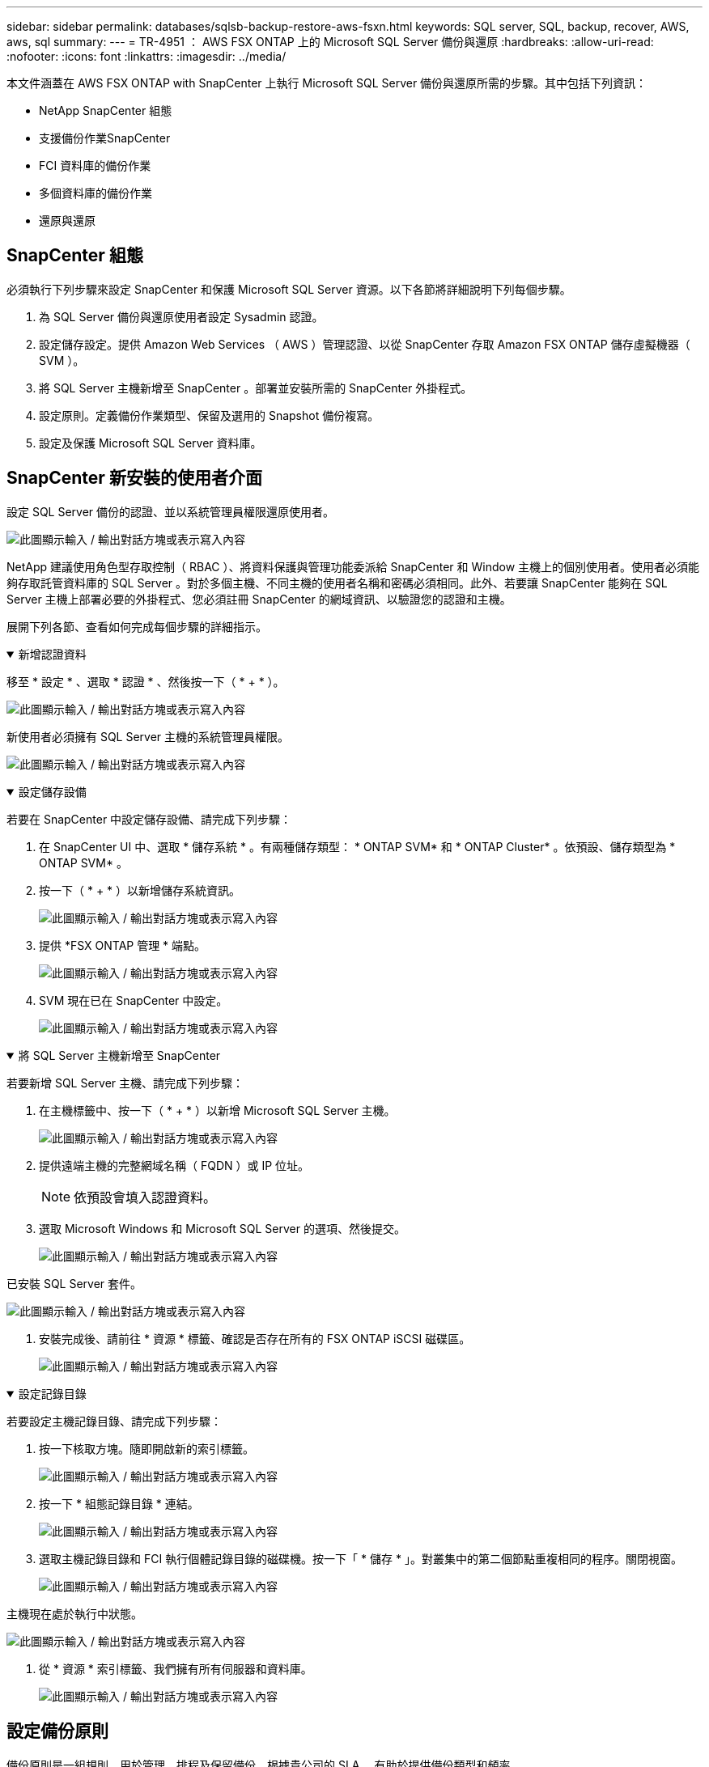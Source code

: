 ---
sidebar: sidebar 
permalink: databases/sqlsb-backup-restore-aws-fsxn.html 
keywords: SQL server, SQL, backup, recover, AWS, aws, sql 
summary:  
---
= TR-4951 ： AWS FSX ONTAP 上的 Microsoft SQL Server 備份與還原
:hardbreaks:
:allow-uri-read: 
:nofooter: 
:icons: font
:linkattrs: 
:imagesdir: ../media/


[role="lead"]
本文件涵蓋在 AWS FSX ONTAP with SnapCenter 上執行 Microsoft SQL Server 備份與還原所需的步驟。其中包括下列資訊：

* NetApp SnapCenter 組態
* 支援備份作業SnapCenter
* FCI 資料庫的備份作業
* 多個資料庫的備份作業
* 還原與還原




== SnapCenter 組態

必須執行下列步驟來設定 SnapCenter 和保護 Microsoft SQL Server 資源。以下各節將詳細說明下列每個步驟。

. 為 SQL Server 備份與還原使用者設定 Sysadmin 認證。
. 設定儲存設定。提供 Amazon Web Services （ AWS ）管理認證、以從 SnapCenter 存取 Amazon FSX ONTAP 儲存虛擬機器（ SVM ）。
. 將 SQL Server 主機新增至 SnapCenter 。部署並安裝所需的 SnapCenter 外掛程式。
. 設定原則。定義備份作業類型、保留及選用的 Snapshot 備份複寫。
. 設定及保護 Microsoft SQL Server 資料庫。




== SnapCenter 新安裝的使用者介面

設定 SQL Server 備份的認證、並以系統管理員權限還原使用者。

image:sqlsb-aws-image1.png["此圖顯示輸入 / 輸出對話方塊或表示寫入內容"]

NetApp 建議使用角色型存取控制（ RBAC ）、將資料保護與管理功能委派給 SnapCenter 和 Window 主機上的個別使用者。使用者必須能夠存取託管資料庫的 SQL Server 。對於多個主機、不同主機的使用者名稱和密碼必須相同。此外、若要讓 SnapCenter 能夠在 SQL Server 主機上部署必要的外掛程式、您必須註冊 SnapCenter 的網域資訊、以驗證您的認證和主機。

展開下列各節、查看如何完成每個步驟的詳細指示。

.新增認證資料
[%collapsible%open]
====
移至 * 設定 * 、選取 * 認證 * 、然後按一下（ * + * ）。

image:sqlsb-aws-image2.png["此圖顯示輸入 / 輸出對話方塊或表示寫入內容"]

新使用者必須擁有 SQL Server 主機的系統管理員權限。

image:sqlsb-aws-image3.png["此圖顯示輸入 / 輸出對話方塊或表示寫入內容"]

====
.設定儲存設備
[%collapsible%open]
====
若要在 SnapCenter 中設定儲存設備、請完成下列步驟：

. 在 SnapCenter UI 中、選取 * 儲存系統 * 。有兩種儲存類型： * ONTAP SVM* 和 * ONTAP Cluster* 。依預設、儲存類型為 * ONTAP SVM* 。
. 按一下（ * + * ）以新增儲存系統資訊。
+
image:sqlsb-aws-image4.png["此圖顯示輸入 / 輸出對話方塊或表示寫入內容"]

. 提供 *FSX ONTAP 管理 * 端點。
+
image:sqlsb-aws-image5.png["此圖顯示輸入 / 輸出對話方塊或表示寫入內容"]

. SVM 現在已在 SnapCenter 中設定。
+
image:sqlsb-aws-image6.png["此圖顯示輸入 / 輸出對話方塊或表示寫入內容"]



====
.將 SQL Server 主機新增至 SnapCenter
[%collapsible%open]
====
若要新增 SQL Server 主機、請完成下列步驟：

. 在主機標籤中、按一下（ * + * ）以新增 Microsoft SQL Server 主機。
+
image:sqlsb-aws-image7.png["此圖顯示輸入 / 輸出對話方塊或表示寫入內容"]

. 提供遠端主機的完整網域名稱（ FQDN ）或 IP 位址。
+

NOTE: 依預設會填入認證資料。

. 選取 Microsoft Windows 和 Microsoft SQL Server 的選項、然後提交。
+
image:sqlsb-aws-image8.png["此圖顯示輸入 / 輸出對話方塊或表示寫入內容"]



已安裝 SQL Server 套件。

image:sqlsb-aws-image9.png["此圖顯示輸入 / 輸出對話方塊或表示寫入內容"]

. 安裝完成後、請前往 * 資源 * 標籤、確認是否存在所有的 FSX ONTAP iSCSI 磁碟區。
+
image:sqlsb-aws-image10.png["此圖顯示輸入 / 輸出對話方塊或表示寫入內容"]



====
.設定記錄目錄
[%collapsible%open]
====
若要設定主機記錄目錄、請完成下列步驟：

. 按一下核取方塊。隨即開啟新的索引標籤。
+
image:sqlsb-aws-image11.png["此圖顯示輸入 / 輸出對話方塊或表示寫入內容"]

. 按一下 * 組態記錄目錄 * 連結。
+
image:sqlsb-aws-image12.png["此圖顯示輸入 / 輸出對話方塊或表示寫入內容"]

. 選取主機記錄目錄和 FCI 執行個體記錄目錄的磁碟機。按一下「 * 儲存 * 」。對叢集中的第二個節點重複相同的程序。關閉視窗。
+
image:sqlsb-aws-image13.png["此圖顯示輸入 / 輸出對話方塊或表示寫入內容"]



主機現在處於執行中狀態。

image:sqlsb-aws-image14.png["此圖顯示輸入 / 輸出對話方塊或表示寫入內容"]

. 從 * 資源 * 索引標籤、我們擁有所有伺服器和資料庫。
+
image:sqlsb-aws-image15.png["此圖顯示輸入 / 輸出對話方塊或表示寫入內容"]



====


== 設定備份原則

備份原則是一組規則、用於管理、排程及保留備份。根據貴公司的 SLA 、有助於提供備份類型和頻率。

展開下列各節、查看如何完成每個步驟的詳細指示。

.設定 FCI 資料庫的備份作業
[%collapsible%open]
====
若要設定 FCI 資料庫的備份原則、請完成下列步驟：

. 移至 * 設定 * 、然後選取左上角的 * 原則 * 。然後按一下 * 新 * 。
+
image:sqlsb-aws-image16.png["此圖顯示輸入 / 輸出對話方塊或表示寫入內容"]

. 輸入原則名稱和說明。單擊 * 下一步 * 。
+
image:sqlsb-aws-image17.png["此圖顯示輸入 / 輸出對話方塊或表示寫入內容"]

. 選擇 * 完整備份 * 作為備份類型。
+
image:sqlsb-aws-image18.png["此圖顯示輸入 / 輸出對話方塊或表示寫入內容"]

. 選擇排程頻率（這是根據公司 SLA ）。單擊 * 下一步 * 。
+
image:sqlsb-aws-image19.png["此圖顯示輸入 / 輸出對話方塊或表示寫入內容"]

. 設定備份的保留設定。
+
image:sqlsb-aws-image20.png["此圖顯示輸入 / 輸出對話方塊或表示寫入內容"]

. 設定複寫選項。
+
image:sqlsb-aws-image21.png["此圖顯示輸入 / 輸出對話方塊或表示寫入內容"]

. 指定在執行備份工作之前和之後執行的執行指令碼（如果有）。
+
image:sqlsb-aws-image22.png["此圖顯示輸入 / 輸出對話方塊或表示寫入內容"]

. 根據備份排程執行驗證。
+
image:sqlsb-aws-image23.png["此圖顯示輸入 / 輸出對話方塊或表示寫入內容"]

. 「 * 摘要 * 」頁面提供備份原則的詳細資料。任何錯誤都可以在此修正。
+
image:sqlsb-aws-image24.png["此圖顯示輸入 / 輸出對話方塊或表示寫入內容"]



====


== 設定並保護 MSSQL Server 資料庫

. 設定備份原則的開始日期和到期日。
+
image:sqlsb-aws-image25.png["此圖顯示輸入 / 輸出對話方塊或表示寫入內容"]

. 定義備份排程。若要這麼做、請按一下（ * + * ）以設定排程。輸入 * 開始日期 * 和 * 到期日 * 。根據公司的 SLA 設定時間。
+
image:sqlsb-aws-image26.png["此圖顯示輸入 / 輸出對話方塊或表示寫入內容"]

. 設定驗證伺服器。從下拉式功能表中、選取伺服器。
+
image:sqlsb-aws-image27.png["此圖顯示輸入 / 輸出對話方塊或表示寫入內容"]

. 按一下加號並確認、以確認設定的排程。
. 提供電子郵件通知的資訊。單擊 * 下一步 * 。
+
image:sqlsb-aws-image28.png["此圖顯示輸入 / 輸出對話方塊或表示寫入內容"]



SQL Server 資料庫的備份原則摘要現在已設定完成。

image:sqlsb-aws-image29.png["此圖顯示輸入 / 輸出對話方塊或表示寫入內容"]



== 支援備份作業SnapCenter

若要建立隨需 SQL Server 備份、請完成下列步驟：

. 從 * 資源 * 檢視中、選取資源、然後選取 * 立即備份 * 。
+
image:sqlsb-aws-image30.png["此圖顯示輸入 / 輸出對話方塊或表示寫入內容"]

. 在 * 備份 * 對話方塊中、按一下 * 備份 * 。
+
image:sqlsb-aws-image31.png["此圖顯示輸入 / 輸出對話方塊或表示寫入內容"]

. 畫面會顯示確認畫面。按一下*是*以確認。
+
image:sqlsb-aws-image32.png["此圖顯示輸入 / 輸出對話方塊或表示寫入內容"]





== 監控備份工作

. 在 * Monitor * 標籤中、按一下工作、然後選取右側的 * Details * （詳細資料）以檢視工作。
+
image:sqlsb-aws-image33.png["此圖顯示輸入 / 輸出對話方塊或表示寫入內容"]

+
image:sqlsb-aws-image34.png["此圖顯示輸入 / 輸出對話方塊或表示寫入內容"]



備份完成後、拓撲視圖中會顯示新的項目。



== 多個資料庫的備份作業

若要為多個 SQL Server 資料庫設定備份原則、請完成下列步驟來建立資源群組原則：

. 在 * 檢視 * 功能表的 * 資源 * 索引標籤中、使用下拉式功能表變更為資源群組。
+
image:sqlsb-aws-image35.png["此圖顯示輸入 / 輸出對話方塊或表示寫入內容"]

. 按一下（ * + * ）以取得新的資源群組。
+
image:sqlsb-aws-image36.png["此圖顯示輸入 / 輸出對話方塊或表示寫入內容"]

. 提供名稱和標記。單擊 * 下一步 * 。
+
image:sqlsb-aws-image37.png["此圖顯示輸入 / 輸出對話方塊或表示寫入內容"]

. 將資源新增至資源群組：
+
** * 主機。 * 從主控資料庫的下拉式功能表中選取伺服器。
** * 資源類型。 * 從下拉式功能表中選取 * 資料庫 * 。
** * SQL Server 執行個體。 * 選取伺服器。
+
image:sqlsb-aws-image38.png["此圖顯示輸入 / 輸出對話方塊或表示寫入內容"]

+
默認情況下， *option* Auto （ * 選項 * 自動）選擇同一 Storage Volume （儲存卷）中的 All Resources （所有資源） * 。清除選項並僅選取您需要新增至資源群組的資料庫、按一下要新增的箭頭、然後按一下 * 下一步 * 。

+
image:sqlsb-aws-image39.png["此圖顯示輸入 / 輸出對話方塊或表示寫入內容"]



. 在原則上、按一下（ * + * ）。
+
image:sqlsb-aws-image40.png["此圖顯示輸入 / 輸出對話方塊或表示寫入內容"]

. 輸入資源群組原則名稱。
+
image:sqlsb-aws-image41.png["此圖顯示輸入 / 輸出對話方塊或表示寫入內容"]

. 根據貴公司的 SLA 、選擇 * 完整備份 * 和排程頻率。
+
image:sqlsb-aws-image42.png["此圖顯示輸入 / 輸出對話方塊或表示寫入內容"]

. 設定保留設定。
+
image:sqlsb-aws-image43.png["此圖顯示輸入 / 輸出對話方塊或表示寫入內容"]

. 設定複寫選項。
+
image:sqlsb-aws-image44.png["此圖顯示輸入 / 輸出對話方塊或表示寫入內容"]

. 設定指令碼在執行備份之前執行。單擊 * 下一步 * 。
+
image:sqlsb-aws-image45.png["此圖顯示輸入 / 輸出對話方塊或表示寫入內容"]

. 確認下列備份排程的驗證。
+
image:sqlsb-aws-image46.png["此圖顯示輸入 / 輸出對話方塊或表示寫入內容"]

. 在 * 摘要 * 頁面上、確認資訊、然後按一下 * 完成 * 。
+
image:sqlsb-aws-image47.png["此圖顯示輸入 / 輸出對話方塊或表示寫入內容"]





== 設定及保護多個 SQL Server 資料庫

. 按一下（ * + * ）符號以設定開始日期和到期日。
+
image:sqlsb-aws-image48.png["此圖顯示輸入 / 輸出對話方塊或表示寫入內容"]

. 設定時間。
+
image:sqlsb-aws-image49.png["此圖顯示輸入 / 輸出對話方塊或表示寫入內容"]

+
image:sqlsb-aws-image50.png["此圖顯示輸入 / 輸出對話方塊或表示寫入內容"]

. 從 * 驗證 * 標籤中、選取伺服器、設定排程、然後按一下 * 下一步 * 。
+
image:sqlsb-aws-image51.png["此圖顯示輸入 / 輸出對話方塊或表示寫入內容"]

. 設定通知以傳送電子郵件。
+
image:sqlsb-aws-image52.png["此圖顯示輸入 / 輸出對話方塊或表示寫入內容"]



此原則現在已設定為備份多個 SQL Server 資料庫。

image:sqlsb-aws-image53.png["此圖顯示輸入 / 輸出對話方塊或表示寫入內容"]



== 觸發多個 SQL Server 資料庫的隨選備份

. 從 * 資源 * 標籤中、選取檢視。從下拉式功能表中、選取 * 資源群組 * 。
+
image:sqlsb-aws-image54.png["此圖顯示輸入 / 輸出對話方塊或表示寫入內容"]

. 選取資源群組名稱。
. 按一下右上角的 * 立即備份 * 。
+
image:sqlsb-aws-image55.png["此圖顯示輸入 / 輸出對話方塊或表示寫入內容"]

. 隨即開啟新視窗。按一下 * 備份後驗證 * 核取方塊、然後按一下備份。
+
image:sqlsb-aws-image56.png["此圖顯示輸入 / 輸出對話方塊或表示寫入內容"]

. 此時會顯示確認訊息。按一下「*是*」。
+
image:sqlsb-aws-image57.png["此圖顯示輸入 / 輸出對話方塊或表示寫入內容"]





== 監控多資料庫備份工作

在左側導覽列中、按一下 * 監控 * 、選取備份工作、然後按一下 * 詳細資料 * 以檢視工作進度。

image:sqlsb-aws-image58.png["此圖顯示輸入 / 輸出對話方塊或表示寫入內容"]

按一下 * 資源 * 標籤、查看完成備份所需的時間。

image:sqlsb-aws-image59.png["此圖顯示輸入 / 輸出對話方塊或表示寫入內容"]



== 多個資料庫備份的交易記錄備份

SnapCenter 支援完整、已凸起記錄的簡易恢復模式。簡易還原模式不支援交易式記錄備份。

若要執行交易記錄備份、請完成下列步驟：

. 從 * 資源 * 索引標籤、將檢視功能表從 * 資料庫 * 變更為 * 資源群組 * 。
+
image:sqlsb-aws-image60.png["此圖顯示輸入 / 輸出對話方塊或表示寫入內容"]

. 選取建立的資源群組備份原則。
. 選取右上角的 * 修改資源群組 * 。
+
image:sqlsb-aws-image61.png["此圖顯示輸入 / 輸出對話方塊或表示寫入內容"]

. 「 * 名稱 * 」區段預設為備份原則名稱和標記。單擊 * 下一步 * 。
+
「 * 資源 * 」標籤會強調要設定交易備份原則的基礎。

+
image:sqlsb-aws-image62.png["此圖顯示輸入 / 輸出對話方塊或表示寫入內容"]

. 輸入原則名稱。
+
image:sqlsb-aws-image63.png["此圖顯示輸入 / 輸出對話方塊或表示寫入內容"]

. 選取 SQL Server 備份選項。
. 選取記錄備份。
. 根據貴公司的 RTO 設定排程頻率。單擊 * 下一步 * 。
+
image:sqlsb-aws-image64.png["此圖顯示輸入 / 輸出對話方塊或表示寫入內容"]

. 設定記錄備份保留設定。單擊 * 下一步 * 。
+
image:sqlsb-aws-image65.png["此圖顯示輸入 / 輸出對話方塊或表示寫入內容"]

. （選用）設定複寫選項。
+
image:sqlsb-aws-image66.png["此圖顯示輸入 / 輸出對話方塊或表示寫入內容"]

. （選用）在執行備份工作之前、先設定要執行的任何指令碼。
+
image:sqlsb-aws-image67.png["此圖顯示輸入 / 輸出對話方塊或表示寫入內容"]

. （選用）設定備份驗證。
+
image:sqlsb-aws-image68.png["此圖顯示輸入 / 輸出對話方塊或表示寫入內容"]

. 在 * Summary （摘要） * 頁面上，單擊 * Finish （完成） * 。
+
image:sqlsb-aws-image69.png["此圖顯示輸入 / 輸出對話方塊或表示寫入內容"]





== 設定及保護多個 MSSQL Server 資料庫

. 按一下新建立的交易記錄備份原則。
+
image:sqlsb-aws-image70.png["此圖顯示輸入 / 輸出對話方塊或表示寫入內容"]

. 設定 * 開始日期 * 和 * 到期日 * 。
. 根據 SLA 、 RTP 和 RPO 、輸入記錄備份原則的頻率。按一下「確定」。
+
image:sqlsb-aws-image71.png["此圖顯示輸入 / 輸出對話方塊或表示寫入內容"]

. 您可以看到這兩個原則。單擊 * 下一步 * 。
+
image:sqlsb-aws-image72.png["此圖顯示輸入 / 輸出對話方塊或表示寫入內容"]

. 設定驗證伺服器。
+
image:sqlsb-aws-image73.png["此圖顯示輸入 / 輸出對話方塊或表示寫入內容"]

. 設定電子郵件通知。
+
image:sqlsb-aws-image74.png["此圖顯示輸入 / 輸出對話方塊或表示寫入內容"]

. 在 * Summary （摘要） * 頁面上，單擊 * Finish （完成） * 。
+
image:sqlsb-aws-image75.png["此圖顯示輸入 / 輸出對話方塊或表示寫入內容"]





== 觸發多個 SQL Server 資料庫的隨需交易記錄備份

若要針對多個 SQL Server 資料庫觸發交易記錄的隨需備份、請完成下列步驟：

. 在新建立的原則頁面上、選取頁面右上角的 * 立即備份 * 。
+
image:sqlsb-aws-image76.png["此圖顯示輸入 / 輸出對話方塊或表示寫入內容"]

. 從 *Policy* 標籤的快顯視窗中、選取下拉式功能表、選取備份原則、然後設定交易記錄備份。
+
image:sqlsb-aws-image77.png["此圖顯示輸入 / 輸出對話方塊或表示寫入內容"]

. 按一下*備份*。隨即顯示新視窗。
. 按一下 * 是 * 以確認備份原則。
+
image:sqlsb-aws-image78.png["此圖顯示輸入 / 輸出對話方塊或表示寫入內容"]





== 監控

移至 * Monitoring （監控） * 選項卡並監控備份作業的進度。

image:sqlsb-aws-image79.png["此圖顯示輸入 / 輸出對話方塊或表示寫入內容"]



== 還原與還原

請參閱下列必要條件、以在 SnapCenter 中還原 SQL Server 資料庫。

* 還原工作完成之前、目標執行個體必須處於線上狀態且正在執行中。
* 必須停用排定要針對 SQL Server 資料庫執行的 SnapCenter 作業、包括排程在遠端管理或遠端驗證伺服器上的任何工作。
* 如果您要將自訂記錄目錄備份還原至替代主機、則 SnapCenter 伺服器和外掛主機必須安裝相同的 SnapCenter 版本。
* 您可以將系統資料庫還原至替代主機。
* SnapCenter 可以還原 Windows 叢集中的資料庫、而無需將 SQL Server 叢集群組離線。




== 將 SQL Server 資料庫上刪除的資料表還原到某個時間點

若要將 SQL Server 資料庫還原到某個時間點、請完成下列步驟：

. 下列螢幕擷取畫面顯示 SQL Server 資料庫在刪除資料表之前的初始狀態。
+
image:sqlsb-aws-image80.png["此圖顯示輸入 / 輸出對話方塊或表示寫入內容"]

+
螢幕擷取畫面顯示已從表格中刪除 20 列。

+
image:sqlsb-aws-image81.png["此圖顯示輸入 / 輸出對話方塊或表示寫入內容"]

. 登入 SnapCenter 伺服器。從 * 資源 * 標籤中、選取資料庫。
+
image:sqlsb-aws-image82.png["此圖顯示輸入 / 輸出對話方塊或表示寫入內容"]

. 選取最近的備份。
. 在右側選擇 * 還原 * 。
+
image:sqlsb-aws-image83.png["此圖顯示輸入 / 輸出對話方塊或表示寫入內容"]

. 隨即顯示新視窗。選取 * 還原 * 選項。
. 將資料庫還原至建立備份的同一主機。單擊 * 下一步 * 。
+
image:sqlsb-aws-image84.png["此圖顯示輸入 / 輸出對話方塊或表示寫入內容"]

. 對於 * 恢復類型 * ，請選擇 * 所有日誌備份 * 。單擊 * 下一步 * 。
+
image:sqlsb-aws-image85.png["此圖顯示輸入 / 輸出對話方塊或表示寫入內容"]

+
image:sqlsb-aws-image86.png["此圖顯示輸入 / 輸出對話方塊或表示寫入內容"]



* 還原前選項： *

. 選取選項 * 還原期間以相同名稱覆寫資料庫 * 。單擊 * 下一步 * 。
+
image:sqlsb-aws-image87.png["此圖顯示輸入 / 輸出對話方塊或表示寫入內容"]



* 還原後選項： *

. 選擇選項 * 可操作、但無法還原其他交易記錄 * 。單擊 * 下一步 * 。
+
image:sqlsb-aws-image88.png["此圖顯示輸入 / 輸出對話方塊或表示寫入內容"]

. 提供電子郵件設定。單擊 * 下一步 * 。
+
image:sqlsb-aws-image89.png["此圖顯示輸入 / 輸出對話方塊或表示寫入內容"]

. 在 * Summary （摘要） * 頁面上，單擊 * Finish （完成） * 。
+
image:sqlsb-aws-image90.png["此圖顯示輸入 / 輸出對話方塊或表示寫入內容"]





== 監控還原進度

. 在 * Monitoring * （監控）標籤中、按一下還原工作詳細資料以檢視還原工作的進度。
+
image:sqlsb-aws-image91.png["此圖顯示輸入 / 輸出對話方塊或表示寫入內容"]

. 還原工作詳細資料。
+
image:sqlsb-aws-image92.png["此圖顯示輸入 / 輸出對話方塊或表示寫入內容"]

. 返回 SQL Server 主機 > 資料庫 > 表格已存在。
+
image:sqlsb-aws-image93.png["此圖顯示輸入 / 輸出對話方塊或表示寫入內容"]





== 何處可找到其他資訊

若要深入瞭解本文所述資訊、請檢閱下列文件和 / 或網站：

* https://www.netapp.com/pdf.html?item=/media/12400-tr4714pdf.pdf["TR-4714 ：使用 NetApp SnapCenter 的 Microsoft SQL Server 最佳實務指南"^]
+
https://www.netapp.com/pdf.html?item=/media/12400-tr4714pdf.pdf["https://www.netapp.com/pdf.html?item=/media/12400-tr4714pdf.pdf"^]

* https://docs.netapp.com/us-en/snapcenter-45/protect-scsql/concept_requirements_for_restoring_a_database.html["還原資料庫的需求"^]
+
https://docs.netapp.com/us-en/snapcenter-45/protect-scsql/concept_requirements_for_restoring_a_database.html["https://docs.netapp.com/us-en/snapcenter-45/protect-scsql/concept_requirements_for_restoring_a_database.html"^]

* 瞭解複製的資料庫生命週期
+
https://library.netapp.com/ecmdocs/ECMP1217281/html/GUID-4631AFF4-64FE-4190-931E-690FCADA5963.html["https://library.netapp.com/ecmdocs/ECMP1217281/html/GUID-4631AFF4-64FE-4190-931E-690FCADA5963.html"^]


